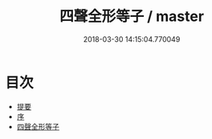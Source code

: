 #+TITLE: 四聲全形等子 / master
#+DATE: 2018-03-30 14:15:04.770049
* 目次
 - [[file:KR1j0066_000.txt::000-1b][提要]]
 - [[file:KR1j0066_000.txt::000-4a][序]]
 - [[file:KR1j0066_000.txt::000-6a][四聲全形等子]]
